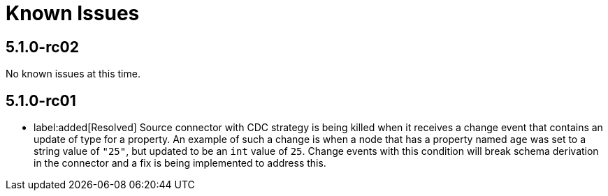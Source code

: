 [[known-issues]]
= Known Issues
:description: This chapter describes known issues related to {product-name}.

== 5.1.0-rc02

No known issues at this time.

== 5.1.0-rc01

* label:added[Resolved] Source connector with CDC strategy is being killed when it receives a change event that contains an update of type for a property.
An example of such a change is when a node that has a property named `age` was set to a string value of `"25"`, but updated to be an `int` value of `25`.
Change events with this condition will break schema derivation in the connector and a fix is being implemented to address this.